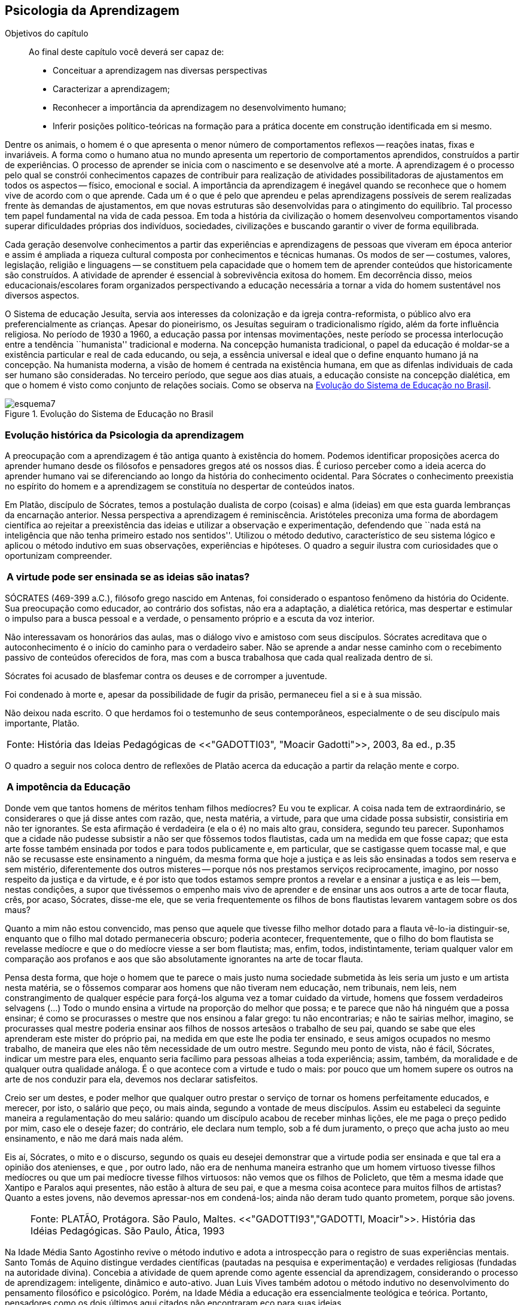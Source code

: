 == Psicologia da Aprendizagem

:cap: cap6
:online: {gitrepo}/blob/master/livro/capitulos/code/{cap}
:local: {code_dir}/{cap}
:img: {img_dir}/{cap}
:dot: {dot_dir}/{cap}

.Objetivos do capítulo
____
Ao final deste capítulo você deverá ser capaz de:

* Conceituar a aprendizagem nas diversas perspectivas
* Caracterizar a aprendizagem;
* Reconhecer a importância da aprendizagem no desenvolvimento humano;
* Inferir posições político-teóricas na formação para a prática docente
em construção identificada em si mesmo.
____

Dentre os animais, o homem é o que apresenta o menor número de
comportamentos reflexos -- reações inatas, fixas e invariáveis. A
forma como o humano atua no mundo apresenta um repertorio de
comportamentos aprendidos, construídos a partir de experiências. O
processo de aprender se inicia com o nascimento e se desenvolve até
a morte. A aprendizagem é o processo pelo qual se constrói
conhecimentos capazes de contribuir para realização de atividades
possibilitadoras de ajustamentos em todos os aspectos -- físico,
emocional e social. A importância da aprendizagem é inegável
quando se reconhece que o homem vive de acordo com o que aprende.
Cada um é o que é pelo que aprendeu e pelas aprendizagens
possíveis de serem realizadas frente às demandas de ajustamentos,
em que novas estruturas são desenvolvidas para o atingimento do
equilíbrio. Tal processo tem papel fundamental na vida de cada
pessoa. Em toda a história da civilização o homem desenvolveu
comportamentos visando superar dificuldades próprias dos
indivíduos, sociedades, civilizações e buscando garantir o viver
de forma equilibrada.

Cada geração desenvolve conhecimentos a partir das experiências e
aprendizagens de pessoas que viveram em época anterior e assim é
ampliada a riqueza cultural composta por conhecimentos e técnicas
humanas. Os modos de ser -- costumes, valores, legislação,
religião e linguagens -- se constituem pela capacidade que o homem
tem de aprender conteúdos que historicamente são construídos. A
atividade de aprender é essencial à sobrevivência exitosa do
homem. Em decorrência disso, meios educacionais/escolares foram
organizados perspectivando a educação necessária a tornar a vida
do homem sustentável nos diversos aspectos.

O Sistema de educação Jesuíta, servia aos interesses da colonização e
da igreja contra-reformista, o público alvo era preferencialmente as
crianças. Apesar do pioneirismo, os Jesuítas seguiram o tradicionalismo
rígido, além da forte influência religiosa. No período de 1930 a 1960,
a educação passa por intensas movimentações, neste período se
processa interlocução entre a tendência ``humanista'' tradicional e
moderna. Na concepção humanista tradicional, o papel da educação é
moldar-se a existência particular e real de cada educando, ou seja,
a essência universal e ideal que o define enquanto humano já na
concepção. Na humanista moderna, a visão de homem é centrada na
existência humana, em que as difenlas individuais de cada ser humano
são consideradas. No terceiro período, que segue aos dias atuais, a
educação consiste na concepção dialética, em que o homem é visto
como conjunto de relações sociais. Como se observa na <<fig_periodos_educacao>>.

[[fig_periodos_educacao]]
.Evolução do Sistema de Educação no Brasil
image::{img}/esquema7.eps[]

=== Evolução histórica da Psicologia da aprendizagem

A preocupação com a aprendizagem é tão antiga quanto à
existência do homem. Podemos identificar proposições acerca do
aprender humano desde os filósofos e pensadores gregos até os
nossos dias. É curioso perceber como a ideia acerca do aprender
humano vai se diferenciando ao longo da história do conhecimento
ocidental. Para Sócrates o conhecimento preexistia no espírito do
homem e a aprendizagem se constituía no despertar de conteúdos
inatos.

Em Platão, discípulo de Sócrates, temos a postulação dualista de
corpo (coisas) e alma (ideias) em que esta guarda lembranças da
encarnação anterior. Nessa perspectiva a aprendizagem é
reminiscência. Aristóteles preconiza uma forma de abordagem
científica ao rejeitar a preexistência das ideias e utilizar a
observação e experimentação, defendendo que ``nada está na
inteligência que não tenha primeiro estado nos sentidos''. Utilizou
o método dedutivo, característico de seu sistema lógico e aplicou
o método indutivo em suas observações, experiências e hipóteses.
O quadro a seguir ilustra com curiosidades que o oportunizam compreender.

****

[frame="none"]
|====
^| *A virtude pode ser ensinada se as ideias são inatas?*
|====

SÓCRATES (469-399 a.C.), filósofo grego nascido em Antenas, foi
considerado o espantoso fenômeno da história do Ocidente. Sua
preocupação como educador, ao contrário dos sofistas, não era a
adaptação, a dialética retórica, mas despertar e estimular o impulso
para a busca pessoal e a verdade, o pensamento próprio e a escuta da
voz interior.

Não interessavam os honorários das aulas, mas o diálogo vivo e
amistoso com seus discípulos. Sócrates acreditava que o
autoconhecimento é o início do caminho para o verdadeiro saber. Não se
aprende a andar nesse caminho com o recebimento passivo de conteúdos
oferecidos de fora, mas com a busca trabalhosa que cada qual realizada
dentro de si.

Sócrates foi acusado de blasfemar contra os deuses e de corromper a
juventude.

Foi condenado à morte e, apesar da possibilidade de fugir da prisão,
permaneceu fiel a si e à sua missão.

Não deixou nada escrito. O que herdamos foi o testemunho de seus
contemporâneos, especialmente o de seu discípulo mais importante,
Platão.

****

[frame="none"]
|====
>| Fonte: História das Ideias Pedagógicas de <<"GADOTTI03", "Moacir Gadotti">>, 2003, 8a ed., p.35
|====

O quadro a seguir nos coloca dentro de reflexões de Platão acerca
da educação a partir da relação mente e corpo.

****

[frame="none"]
|====
^| *A impotência da Educação*
|====


Donde vem que tantos homens de méritos tenham filhos medíocres? Eu
vou te explicar. A coisa nada tem de extraordinário, se considerares
o que já disse antes com razão, que, nesta matéria, a virtude,
para que uma cidade possa subsistir, consistiria em não ter
ignorantes. Se esta afirmação é verdadeira (e ela o é) no mais
alto grau, considera, segundo teu parecer. Suponhamos que a cidade
não pudesse subsistir a não ser que fôssemos todos flautistas,
cada um na medida em que fosse capaz; que esta arte fosse também
ensinada por todos e para todos publicamente e, em particular, que se
castigasse quem tocasse mal, e que não se recusasse este ensinamento
a ninguém, da mesma forma que hoje a justiça e as leis são
ensinadas a todos sem reserva e sem mistério, diferentemente dos
outros misteres -- porque nós nos prestamos serviços
reciprocamente, imagino, por nosso respeito da justiça e da virtude,
e é por isto que todos estamos sempre prontos a revelar e a ensinar
a justiça e as leis -- bem, nestas condições, a supor que
tivéssemos o empenho mais vivo de aprender e de ensinar uns aos
outros a arte de tocar flauta, crês, por acaso, Sócrates, disse-me
ele, que se veria frequentemente os filhos de bons flautistas levarem
vantagem sobre os dos maus?

Quanto a mim não estou convencido, mas penso que aquele que tivesse
filho melhor dotado para a flauta vê-lo-ia distinguir-se, enquanto
que o filho mal dotado permaneceria obscuro; poderia acontecer,
frequentemente, que o filho do bom flautista se revelasse medíocre e
que o do medíocre viesse a ser bom flautista; mas, enfim, todos,
indistintamente, teriam qualquer valor em comparação aos profanos e
aos que são absolutamente ignorantes na arte de tocar flauta.

Pensa desta forma, que hoje o homem que te parece o mais justo numa
sociedade submetida às leis seria um justo e um artista nesta
matéria, se o fôssemos comparar aos homens que não tiveram nem
educação, nem tribunais, nem leis, nem constrangimento de qualquer
espécie para forçá-los alguma vez a tomar cuidado da virtude,
homens que fossem verdadeiros selvagens (...) Todo o mundo ensina a
virtude na proporção do melhor que possa; e te parece que não há
ninguém que a possa ensinar; é como se procurasses o mestre que nos
ensinou a falar grego: tu não encontrarias; e não te sairias
melhor, imagino, se procurasses qual mestre poderia ensinar aos
filhos de nossos artesãos o trabalho de seu pai, quando se sabe que
eles aprenderam este mister do próprio pai, na medida em que este
lhe podia ter ensinado, e seus amigos ocupados no mesmo trabalho, de
maneira que eles não têm necessidade de um outro mestre. Segundo
meu ponto de vista, não é fácil, Sócrates, indicar um mestre para
eles, enquanto seria facílimo para pessoas alheias a toda
experiência; assim, também, da moralidade e de qualquer outra
qualidade análoga. É o que acontece com a virtude e tudo o mais:
por pouco que um homem supere os outros na arte de nos conduzir para
ela, devemos nos declarar satisfeitos.

Creio ser um destes, e poder melhor que qualquer outro prestar o
serviço de tornar os homens perfeitamente educados, e merecer, por
isto, o salário que peço, ou mais ainda, segundo a vontade de meus
discípulos. Assim eu estabeleci da seguinte maneira a
regulamentação do meu salário: quando um discípulo acabou de
receber minhas lições, ele me paga o preço pedido por mim, caso
ele o deseje fazer; do contrário, ele declara num templo, sob a fé
dum juramento, o preço que acha justo ao meu ensinamento, e não me
dará mais nada além.

Eis aí, Sócrates, o mito e o discurso, segundo os quais eu desejei
demonstrar que a virtude podia ser ensinada e que tal era a opinião
dos atenienses, e que , por outro lado, não era de nenhuma maneira
estranho que um homem virtuoso tivesse filhos medíocres ou que um
pai medíocre tivesse filhos virtuosos: não vemos que os filhos de
Policleto, que têm a mesma idade que Xantipo e Paralos aqui
presentes, não estão à altura de seu pai, e que a mesma coisa
acontece para muitos filhos de artistas? Quanto a estes jovens, não
devemos apressar-nos em condená-los; ainda não deram tudo quanto
prometem, porque são jovens.

****


____

[frame="none"]
|====
^| Fonte: PLATÃO, Protágora. São Paulo, Maltes. <<"GADOTTI93","GADOTTI, Moacir">>.
História das Idéias Pedagógicas. São Paulo, Ática, 1993

|====

____


// FIXME #16 Deveria ser uma nova seção aqui

Na Idade Média Santo Agostinho revive o método indutivo e adota a
introspecção para o registro de suas experiências mentais. Santo
Tomás de Aquino distingue verdades científicas (pautadas na
pesquisa e experimentação) e verdades religiosas (fundadas na
autoridade divina). Concebia a atividade de quem aprende como agente
essencial da aprendizagem, considerando o processo de aprendizagem:
inteligente, dinâmico e auto-ativo. Juan Luis Vives também adotou o
método indutivo no desenvolvimento do pensamento filosófico e
psicológico. Porém, na Idade Média a educação era essencialmente
teológica e teórica. Portanto, pensadores como os dois últimos
aqui citados não encontraram eco para suas ideias.

A ciência moderna teve em seus precursores Copérnico, Bacon,
Galileu, Descartes, Locke, dentre outros, o uso do método indutivo
aristotélico, sistematizando a observação, experimentação,
quantificação e classificação dos fenômenos. Locke adotando o
princípio aristotélico e rejeitando a preexistência das ideias
influencia a compreensão psicológica da educação na Inglaterra,
Alemanha e Estados Unidos da América do Norte. Esse teórico foi
ponto de partida para trabalhos de Comenius, Frobel e Pestalozzi.
Contudo, é pelas mãos de Herbart que suas ideias são
sistematizadas.

Lloyd Morgan formulou a teoria do ensaio-e-erro que teve grande
impacto nas teorias modernas de aprendizagem por colocar a
ação/comportamentos como base.

As teorias da aprendizagem que fundamentam os meios educacionais se
estabeleceram a partir das contribuições dos criadores da
psicologia pedagógica moderna Herbart, Binet, Dewey, Thorndike,
Claparede, Piaget e Vygotsky, dos reflexologistas Pavlov e Bechterev,
dos behavioristas como Watson e Lashley, dos gestaltistas Koffka,
Kohler e Wertheimer. O estudo dos fatos da aprendizagem também
recebeu contribuições de K Lewin. As teorias contemporâneas da
aprendizagem se constituem, também, a partir do pensamento
psicanalítico de Freud, Adler, Jung, Fromm e do pensamento da
fenomenologia de Husserl, Scheler e Merleau Ponty e do
existencialismo de Heidegger, Jaspers e Sartre. Assim, podemos
compreender que a construção conceitual da Psicologia e a
fundamentação que oferece à educação constitui rico arsenal
teórico que vem se configurando da Grécia antiga até os nossos
dias e que muito há para aprendermos e nos instrumentalizar para um
fazer pedagógico bem fundamentado que atenda às necessidades das
pessoas que precisam de mediadores, da aprendizagem, competentes.

=== Conceito e características da aprendizagem

Encontramos na literatura ampla diversidade de conceitos e
definições de aprendizagem, decorrentes da diversidade de
perspectivas teóricas e cada uma delas apresenta posições
filosófico-epistemológicas próprias para analisar o fenômeno
humano. As posições teóricas que dispomos na psicologia e demais
ciências humanas são lastreadas por visões de homem e de mundo
constituídas a partir de posições político-teóricas. Dessa forma
é necessário reconhecermos que a visão que temos acerca de
qualquer fenômeno humano, e aqui nos referimos à aprendizagem e
prática docente, manifesta postura acadêmica e revela a
fundamentação filosófica-teórica. Portanto, o educador precisa
ter formação consistente e coerente na dimensão pedagógica,
condição imprescindível para uma prática docente bem sucedida.

Em função da diversidade de conceitos e definições de
aprendizagem abordaremos duas correntes: Teorias do Condicionamento e
Teorias Cognitivistas. Tradicionalmente esses são os conjuntos de
teorias mais aplicados à Psicologia da aprendizagem. Contribuem para
reflexões que precisamos desenvolver com vistas à construção dos
fundamentos psicológicos da educação, imprescindíveis à pratica
docente eficaz.

==== Teorias do Condicionamento

Nessas teorias temos contribuições definidoras da aprendizagem como
consequências comportamentais, em que as condições ambientais são
forças propulsoras, em que a aprendizagem se dar por uma
conexão entre estímulo e resposta tornando os comportamentos
aprendidos, hábitos adquiridos pela prática. A transferência da
aprendizagem, possibilitadora de resoluções de novas situações,
é atingida pela evocação de hábitos passados que se apresentam
como adequado para solução de novos problemas.

==== Teorias Cognitivistas


Nas teorias que compõem esse conjunto temos a aprendizagem entendida
como um processo de relação envolvendo sujeito e mundo externo,
numa perspectiva de interação. A aprendizagem é construída na
comunicação com o mundo e se acumula na forma de conteúdos
cognitivos. A construção dos conceitos ocorre por ação de uma
estrutura cognitiva que organiza informações e as integra mantendo
os conteúdos aprendidos por processos cognitivos como atenção e
memória.

O processo de organização das informações e de integração dos
conteúdos à estrutura cognitiva é o que os cognitivistas
consideram aprendizagem. Esse grupo de teorias enfatiza a diferença
entre aprendizagem mecânica e aprendizagem significativa. A primeira
entendida como a que se realiza com pouca ou nenhuma associação com
conceitos disponíveis na estrutura cognitiva. A segunda ocorre
quando uma nova informação articula-se com ``pontos de ancoragem
para aprendizagem'' -- termo utilizado pelos cognitivistas com o
sentido de conceitos existentes e disponíveis à articulação com
novos conteúdos para constituição de aprendizagens.

=== Características da Aprendizagem

A partir da contribuição de várias teorias consideramos que a
aprendizagem é um processo dinâmico, contínuo, global, pessoal,
gradativo e cumulativo:

Processo dinâmico:: Por realizar-se somente com a atividade do ser
aprendente. A aprendizagem não é um processo de absorção passiva,
carece de atividade tanto externa (física) quanto interna
(afetivo-emocional, intelectual e social).

Processo contínuo:: Porque está presente na vida do ser em todas as
fases da vida: no início da vida, na infância, adolescência, idade
adulta e no envelhecimento.

Processo global:: Por envolver todos os aspectos constitutivos da
personalidade do ser no ato de aprender.

Processo pessoal:: Visto que a aprendizagem é intransferível de
pessoa para pessoa apesar da escola, movida por concepções antigas,
ter acreditado que os professores ao ensinar os conteúdos de suas
aulas levavam os alunos à aprenderem.

Processo gradativo:: Por se realizar por meio de operações
crescentemente complexas. A cada aprendizagem novos elementos são
acrescidos às experiências anteriores (pontos de ancoragem) em
dimensão gradativa e ascendente.

Processo cumulativo:: Visto que a experiência de aprendizagem atual
utiliza-se das experiências anteriores.


=== Análise e reflexão

Dialogando acerca das diversas teorias da Aprendizagem e
Desenvolvimento discutidas da Grécia até os dias de hoje...

Estudamos até aqui, as diversas visões, desde os filósofos até os
principais teóricos da psicologia e educação. Cada um com uma
visão dos processos de desenvolvimento e aprendizagem, uns defendem
ou defendiam que o desenvolvimento humano depende, exclusivamente, do
amadurecimento das estruturas mentais e do desenvolvimento
fisiológico, outros vêm na herança genética a explicação para
alguns comportamentos, ou seja, percebem o desenvolvimento cognitivo
como inato,  a partir de um código genético. Outros teóricos
acreditam que o ambiente é quem molda os nossos comportamentos.

Neste capítulo trouxemos uma reflexão socrática, das Protágoras
de Platão, que traz uma reflexão sobre o que é aprendido e o que
pode ser ensinado...

****
// #10 Acho que outras atividades poderiam ser elaboradas para auxiliar na auto-avaliação do aluno.

Faça uma reflexão, a partir da contribuição dos filósofos da
educação grega, e das teorias do desenvolvimento e aprendizagem. Em seguida, se
posicione diante de qual teoria seria a mais viável para os processos
educacionais que envolvem o ensino aprendizagem das tecnologias na
atualidade.

// Explicar melhor como o aluno poderia fazer isto.

****
=== Material complementar

****
Esse espaço será utilizado para refletir dois textos
ilustrativos que muito tem a contribuir com a formação do educador:

* O primeiro é um texto com título: *Duas espécies de aprendizagem,
do livro Liberdade para aprender*, do psicólogo humanista Carl Rogers.

* O segundo é um _resumo_ do livro escrito por Maria Cristina Kupfer
intitulado *Freud e a educação: o mestre do impossível*.

****

==== Texto 1: Duas espécies de aprendizagem

____
ROGERS, Carl R. Liberdade para aprender. Belo Horizonte, Interlivros, 1978. p. 4-5.
____

A aprendizagem, creio, pode ser dividida em duas espécies gerais,
dentro da mesma continuidade de significação, num extremo da escola
está à espécie de tarefa que os psicólogos algumas vezes impõem
a seus clientes -- a aprendizagem de sílabas sem sentido. Guardar de
memória certos itens como baz, ent, nep, arl, lud e outros de igual
teor é tarefa difícil. Porque não há significado algum aí,
aprender tais sílabas não é fácil e, se aprendidas, são logo
esquecidas.

Com frequência nos negamos a reconhecer que muito do material
apresentado aos estudantes em salas de aula tem, para eles, a mesma
qualidade desconcertante e destituída de significado que tem para
nós a lista de sílabas sem sentido. Isto é verdade, sobretudo para
a criança pouco privilegiada, a quem uma experiência anterior não
oferece contexto algum dentro do qual se insira o material com que se
defronta. Mas quase todo estudante descobre que extensas porções do
seu currículo não têm, a seu ver, o menor significado. Assim, a
educação se transforma na frustrada tentativa de aprender matérias
sem qualquer significação pessoal. Tal aprendizagem lida apenas com
cérebro. Só se coloca ``do pescoço para cima''. Não envolve
sentimentos ou significados pessoais; não tem a mínima relevância
para a pessoa como um todo.

Em contraste, há algo significante, pleno de sentido -- a
aprendizagem experiencial. Quando a criança que está aprendendo a
andar toca no aquecedor, aprenda a si mesma o significado de uma
palavra ``quente''; percebe a necessidade de ter certos cuidados em
relação a objetos semelhantes, no futuro; e sua aprendizagem é
feita de modo tão significativo, que dela não se esquecerá.
Também a criança que guarda de memória ``dois mais dois igual a
quatro'' pode, um dia, ao brincar com seus toquinhos ou com suas
bolas de gude, compreender, subitamente, que ``dois devem fazer
quatro''. Descobriu algo que, para ela, tem significado, de um modo
que envolve, ao mesmo tempo, o seu pensar e o seu sentir. Ou a
criança que, laboriosamente, adquiriu a ``habilidade de ler'' pode
-- se ver encantada, um dia, com uma história ilustrada, seja um
livro cômico ou um conto de aventuras, e se capacita de que as
palavras têm um poder mágico que põe fora de si mesma, dentro de
outro mundo. Só então, aprendeu realmente a ler.

Marshall Mcluhan dá-nos outro exemplo. Acentua ele que se uma
criança de cinco anos é levada a um país estrangeiro, e se lhe é
permitido brincar, livremente, durante horas, com seus novos
companheiros, sem nenhuma instrução prévia sobre a língua que
eles falam, aprendê-la-á em poucos meses e adquirirá até mesmo a
entonação sentido para ela, e tal aprendizagem se processa em
espaço de tempo relativamente curto. Mas se alguém tentar
instrui-la na nova língua, baseada essa instrução nos elementos
que têm significado para o professor, a aprendizagem será
tremendamente lenta ou simplesmente não se fará.

Esse exemplo, fundado em fato comum, merece ser bem ponderado. Por
que é que a criança, deixada a si mesma, aprende rapidamente, de
forma que não se esquecerá tão cedo e por um meio que tem
significado eminentemente prático para ela? E por que tudo se
poderia deteriorar se fosse ``ensinada'' de maneira a só envolver a
sua inteligência? Talvez um exame mais aprofundado nos ajude a
responder.

Definamos, com um pouco mais de precisão, os elementos envolvidos em
tal aprendizagem significativa ou experiencial. Ela tem a qualidade
de um envolvimento pessoal: a pessoa como um todo, tanto sob o
aspecto sensível quanto sob o aspecto cognitivo, inclui-se no fato
de aprendizagem. Ela é auto iniciada; mesmo quando o primeiro
impulso ou o estímulo vem de fora, o senso da descoberta, do
alcançar, do captar e do compreender vem de dentro. É penetrante:
suscita modificação no comportamento, nas atitudes, talvez mesmo na
personalidade do educando: este sabe que se está indo ao encontro de
suas necessidades, em direção ao que quer saber se a aprendizagem
projeta luz sobre a sombria área de ignorância da qual tem ele
experiência. O lócus da avaliação pode-se dizer, reside no
educando. Significar é sua essência: quando se verifica a
aprendizagem, o elemento de significação desenvolve-se para o
educando dentro da sua própria experiência como um todo.

==== Texto 2: Freud e a Educação

____
KUPFER, Maria Cristina. Freud e a educação. O mestre do
impossível. São Paulo: Scipione, 1989.
____

Freud acalentava o sonho de que um dia a psicanálise pudesse ser
colocada a serviço da sociedade como um todo e, principalmente, da
educação. E assim faz parte de uma coleção de pensadores que
reúne pensadores da educação. Seu modo de produzir teoria revelou
a preciosa relação que tinha com o ato de pensar. Foi um mestre da
Educação porque abriu caminho para a reflexão sobre o que é
ensinar e o que é aprender.

Por volta de 1908, ele julgava existir uma relação entre a
repressão sexual exercida pela vida social de sua época e o aumento
de neuroses. Se assim fosse, bastaria, a principio, propor à
sociedade práticas educativas não-repressivas e respeitadoras.

No final de sua vida, Freud mudou de ideia. Para ele, a educação
sexual, as práticas educativas não repressivas, não garantem que a
neurose seja evitada. Contudo, sua filha Anna dedicou-se à pesquisa
das bases psicanalíticas para uma educação. Através de seus
livros, muitos professores entram em contato com aquilo que passou a
ser chamado de desenvolvimento afetivo das crianças.

Hoje pouco resta dos reforços de Anna Freud. Basicamente, esse
conhecimento teórico revelou-se inoperante, ou seja, não se
converteu num instrumento útil ao educador. Atualmente, são muitos
os psicanalistas que negam a possibilidade de existir uma pedagogia
analítica, ou uma psicanálise aplicada à educação.

O tema das relações entre a psicanálise e Educação, e da
complexidade da ``missão'' do educador pode ser refletido a partir
da seguinte afirmação de Freud: ``Vamos deixar claro para nós
mesmo qual a tarefa mais imediata da educação. A criança deve
aprender a dominar seus instintos. É impossível lhe dar liberdade
para seguir sem restrições a seus impulsos. Seria uma experiência
muito instrutiva para os psicólogos de crianças, mas os pais não
poderiam viver, e as crianças mesmas teriam grande prejuízo, de
imediato e com o passar do tempo. Logo, a Educação tem que inibir,
proibir, reprimir, e assim fez em todos os tempos''.

Quando nasceu a Psicanálise, os educadores progressistas se
entusiasmaram com a possibilidade de uma nova pedagogia, que,
possuindo mais compreensão e concedendo mais liberdade à criança,
impedisse o surgimento das angustias e neuroses. Mas, logo se
percebeu que essa esperança era pouco realista. A ausência de
restrições e de orientações pode produzir delinquentes, em vez de
crianças saudáveis. As angustias são inevitáveis; mesmo a
infância mais feliz tem seu grão de angustia. Contudo a repressão
excessiva dos impulsos pode dar origem a distúrbios neuróticos. O
problema, portanto, é encontrar um equilíbrio entre proibição e
permissão. O rigor é algo necessário ao bom funcionamento
psíquico, nem por isso precisa ser excessivo.

As descobertas acerca da sexualidade é um ponto de destaque na
teoria de Freud. Dentre outras coisas, defende que cada um dos
aspectos perversos, presentes na sexualidade infantil, os quais chama
de pulsões parciais -- pulsão oral, no caso do prazer de sucção;
anal, no caso da defecação; escópica, no caso do olhar. A pulsão
sexual é passível de se dirigir a outros fins que não os
propriamente sexuais: é passível de sublimação. Eis aí um ponto
que interessa muito ao educador, pois a educação tem um papel
primordial no processo de sublimação.

Uma pulsão é dita sublimada quando deriva para um alvo não-sexual.
Além disso, visa objetos socialmente valorizados. Segundo Freud, há
uma espécie de excesso libidinal, algo como uma reserva, que não é
usada para fins diretamente sexuais e deve ser, então, de alguma
maneira reaproveitada. Haveria, por isso, a possibilidade de certa
reciclagem dessa energia, através da ``dessexualização'' do objeto
e da inibição de seu fim sexual. Com isso, torna-se possível que o
individuo se volte para atividades ``espiritualmente elevadas'',
segundo a expressão usada por Freud. São elas a produção
cientifica, artística, e todas aquelas que promovem um aumento no
bem-estar e da qualidade de vida dos homens. O interessante a ser
observado, nesse aspecto das ideias desse estudioso, é o fato de
tais atividades serem impulsionadas pela libido, embora o objeto
visado não seja sexual. Mas devido a presença da libido, o objeto
visado adquire um ``colorido eterno'', a ânsia sexual ainda se faz
presente, só que de modo mais brando, transformada em algo terno ou
simplesmente prazeroso.

Freud defende que educador é aquele que busca para seu educando o
justo equilíbrio entre prazer individual -- vale dizer, o prazer
inerente à ação das pulsões -- e as necessidades sociais -- vale
dizer, a repressão e a sublimação dessas pulsões.

O inconsciente, conceito importante da teoria desse estudioso, foi
entendido melhor através do estudo dos sintomas neuróticos, isto
porque, esses são vistos como manifestações do inconsciente. E aos
poucos, foi encontrando em outras formações psíquicas não
neuróticas a manifestações do inconsciente.  Essas outras
manifestações, ao lado dos sintomas, são os sonhos e os atos
falhos.

Para os propósitos de um educador vale a pena concentrar a atenção
sobre os atos falhos. Esses são pequenas manifestações que emergem
em nossa fala, às quais se costuma dar muita importância. Veja por
exemplo o conferencista citado por Freud que, ao invés de iniciar a
conferencia com ``Boa noite'', começou dizendo ``Até logo''. Estes
pequenos episódios, longe de serem casuais, são significativos e
poderão ser esclarecidos, caso se proceda a uma analise de uma
ocorrência. O caso do conferencista é óbvio, ao contrário de
outros, que exigem uma análise mais minuciosa. Tudo indica que ele
não estava muito disposto a dar tal conferencia, e o ato falho
manifestou seu desejo de que ela já tivesse terminado, ao invés de
estar apenas começando.

Através de atos falhos, diz Freud, um homem pode revelar seus mais
íntimos segredos, ``e se aparecem com facilidade e frequência
especiais em indivíduos sãos, que conseguirem realizar com êxito a
repressão de suas tendências inconsistentes, isto se deve à
futilidade, à aparência insignificante com que surgem''.

Todo individuo que abre a boca está comprometido com que diz num
limite que ultrapassa sua consciência. Alguém que fala pode
expressar muito mais do que está procurando dizer. Com essa
descoberta, a consciência foi desalojada da posição de comando que
vinha ocupando até então na Filosofia.

O que Freud nos apresenta é a ideia de que não somos ``senhores em
nossa própria casa'' e acrescenta mais ima ``ferida narcísica''
àquelas anteriormente trazidas por Copérnico e por Darwin: a terra
não é o centro do sistema, o homem não é o centro da criação,
Agora, a consciência não é o centro de nosso psiquismo, não reina
soberana sobre nossa vontade.

As realidades do inconsciente e da pulsão de morte não casam bem
com os ideais de promoção de bem-estar e de felicidade próprios da
educação. Portanto, podemos perceber que do pensamento de Freud
emana uma filosofia educacional que leva em conta a dialética da
vida. A educação exerce seu poder através da palavra. Seus
esforços concentram-se na tentativa de estimular, pelo discurso à
consciência, os indivíduos a se conduzirem em uma direção por ela
própria determinada. Da palavra, essa disciplina extrai seu poder de
convencimento e de submissão do ouvinte a ela. A retórica,
entendida como instituição de leis orientadoras para a construção
de um discurso, não aspira senão ao aumento desse poder de
convencimento, característico da palavra.

A realidade do inconsciente nos ensina, como já foi dito, que a
palavra escapa ao falante. Ao falar, um político ou um educador
estará também fadado a se perder, a revelar-se, a ir em direção
contrária àquela que seu eu havia determinado. A palavra com a qual
esperava submeter acaba, na verdade, por submetê-lo à realidade de
seu próprio desejo inconsciente. Aí está o paradoxo. A palavra
ensina a psicanálise, é ao mesmo tempo lugar de poder e submissão;
de força e de fraqueza; de controle e de descontrole. Como então
construir um edifício educacional sobre uma base paradoxal,
incoerente?

As ideias de Freud sobre Educação, inspiradas pela psicanálise,
são de certa forma, por ele ``desditas'' ou questionadas. O educador
deve promover a sublimação, mas a sublimação não se promove, por
ser inconsciente. Deve-se ilustrar esclarecer às crianças a
respeito da sexualidade, se bem que elas não irão dar ouvidos. O
educador deve se reconciliar com a criança que há dentro dele, mas
é uma pena que ele tenha se esquecido de como era mesmo essa
criança! Conclusão: a Educação é uma profissão impossível.
Impossível não é sinônimo de irrealizável, mas indica
principalmente a ideia de algo que não pode ser jamais integralmente
alcançado: o domínio, a direção e o controle que estão na base
de qualquer sistema pedagógico.

NOTE: A viagem ao país das formulações de Freud termina aqui, com
uma conclusão, ao que parece decepcionante: *a psicanálise não
serve como principio organizador de um sistema ou de uma metodologia
educacional*. Contudo, é uma fundamentação teórica imprescindível à
compreensão da configuração do humano, conhecimento necessário a
quem se propõe mediar aprendizagens e formar pessoas.


////
Sempre termine os arquivos com uma linha em branco.
////
